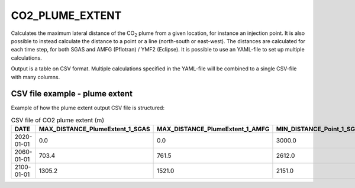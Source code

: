 
CO2_PLUME_EXTENT
================

.. argparse::
   :module: ccs_scripts.co2_plume_extent.co2_plume_extent
   :func: get_parser
   :prog: plume_extent

Calculates the maximum lateral distance of the CO\ :sub:`2` plume from a given location,
for instance an injection point. It is also possible to instead calculate the distance
to a point or a line (north-south or east-west). The distances are calculated for each
time step, for both SGAS and AMFG (Pflotran) / YMF2 (Eclipse). It is possible to
use an YAML-file to set up multiple calculations.

Output is a table on CSV format. Multiple calculations specified in the YAML-file
will be combined to a single CSV-file with many columns.

CSV file example - plume extent
-------------------------------
Example of how the plume extent output CSV file is structured:

.. list-table:: CSV file of CO2 plume extent (m)
   :widths: 25 25 25 25 25
   :header-rows: 1

   * - DATE
     - MAX_DISTANCE_PlumeExtent_1_SGAS
     - MAX_DISTANCE_PlumeExtent_1_AMFG
     - MIN_DISTANCE_Point_1_SGAS
     - MIN_DISTANCE_Point_1_AMFG
   * - 2020-01-01
     - 0.0
     - 0.0
     - 3000.0
     - 3000.0
   * - 2060-01-01
     - 703.4
     - 761.5
     - 2612.0
     - 2691.0
   * - 2100-01-01
     - 1305.2
     - 1521.0
     - 2151.0
     - 2402.0
